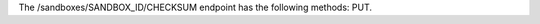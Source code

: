 .. The contents of this file are included in multiple topics.
.. This file should not be changed in a way that hinders its ability to appear in multiple documentation sets.

The /sandboxes/SANDBOX_ID/CHECKSUM endpoint has the following methods: PUT.

